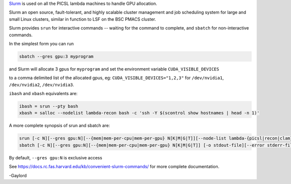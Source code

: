 `Slurm <https://docs.rc.fas.harvard.edu/kb/convenient-slurm-commands/>`_ is used on all the PICSL lambda machines to handle GPU allocation.

Slurm an open source, fault-tolerant, and highly scalable cluster management  and job scheduling system for large and small Linux clusters, similar in function to LSF on the BSC PMACS cluster.

Slurm provides ``srun`` for interactive commands -- waiting for the command to complete, and ``sbatch`` for non-interactive commands.

In the simplest form you can run

.. code-block:: bash

    sbatch --gres gpu:3 myprogram

and Slurm will allocate 3 gpus for ``myprogram`` and set the environment variable ``CUDA_VISIBLE_DEVICES``

to a comma delimited list of the allocated gpus, eg: ``CUDA_VISIBLE_DEVICES="1,2,3"`` for ``/dev/nvidia1``, ``/dev/nvidia2``, ``/dev/nvidia3``.

``ibash`` and ``xbash`` equivalents are:

.. code-block:: bash

    ibash = srun --pty bash
    xbash = salloc --nodelist lambda-recon bash -c 'ssh -Y $(scontrol show hostnames | head -n 1)'

A more complete synopsis of srun and sbatch are:

.. code-block:: bash

    srun [-c N][--gres gpu:N][--{mem|mem-per-cpu|mem-per-gpu} N[K|M|G|T]][--node-list lambda-{picsl|recon|clam}] [-pty] command
    sbatch [-c N][--gres gpu:N][--{mem|mem-per-cpu|mem-per-gpu} N[K|M|G|T]] [-o stdout-file][--error stderr-file] command

By default, ``--gres gpu:N`` is exclusive access

See https://docs.rc.fas.harvard.edu/kb/convenient-slurm-commands/ for more complete documentation.

-Gaylord
